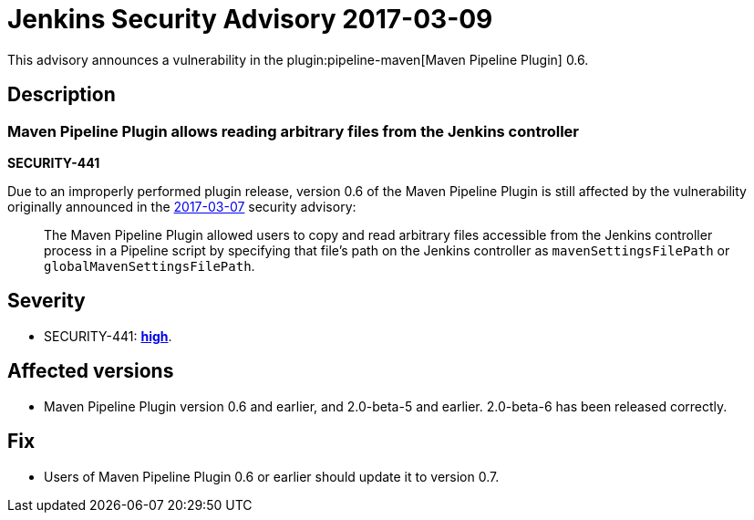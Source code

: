 = Jenkins Security Advisory 2017-03-09
:kind: plugin

This advisory announces a vulnerability in the plugin:pipeline-maven[Maven Pipeline Plugin] 0.6.

== Description

=== Maven Pipeline Plugin allows reading arbitrary files from the Jenkins controller

*SECURITY-441*

Due to an improperly performed plugin release, version 0.6 of the Maven Pipeline Plugin is still affected by the vulnerability originally announced in the link:/security/advisory/2017-03-07/[2017-03-07] security advisory:

____
The Maven Pipeline Plugin allowed users to copy and read arbitrary files accessible from the Jenkins controller process in a Pipeline script by specifying that file's path on the Jenkins controller as `mavenSettingsFilePath` or `globalMavenSettingsFilePath`.
____

== Severity

* SECURITY-441: *link:https://www.first.org/cvss/calculator/3.0#CVSS:3.0/AV:N/AC:L/PR:N/UI:N/S:U/C:H/I:N/A:N[high]*.

== Affected versions

* Maven Pipeline Plugin version 0.6 and earlier, and 2.0-beta-5 and earlier. 2.0-beta-6 has been released correctly.

== Fix

* Users of Maven Pipeline Plugin 0.6 or earlier should update it to version 0.7.
